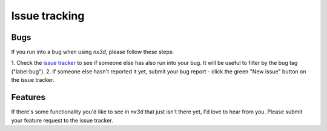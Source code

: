 Issue tracking
===============

Bugs
--------------
If you run into a bug when using `nx3d`, please follow these steps:

1. Check the `issue tracker <https://github.com/ekalosak/nx3d/issues>`_ to see if someone else has also run into your
bug. It will be useful to filter by the bug tag ("label:bug").
2. If someone else hasn't reported it yet, submit your bug report - click the green "New issue" button on the issue
tracker.

Features
--------------
If there's some functionality you'd like to see in `nx3d` that just isn't there yet, I'd love to hear from you. Please
submit your feature request to the issue tracker.
